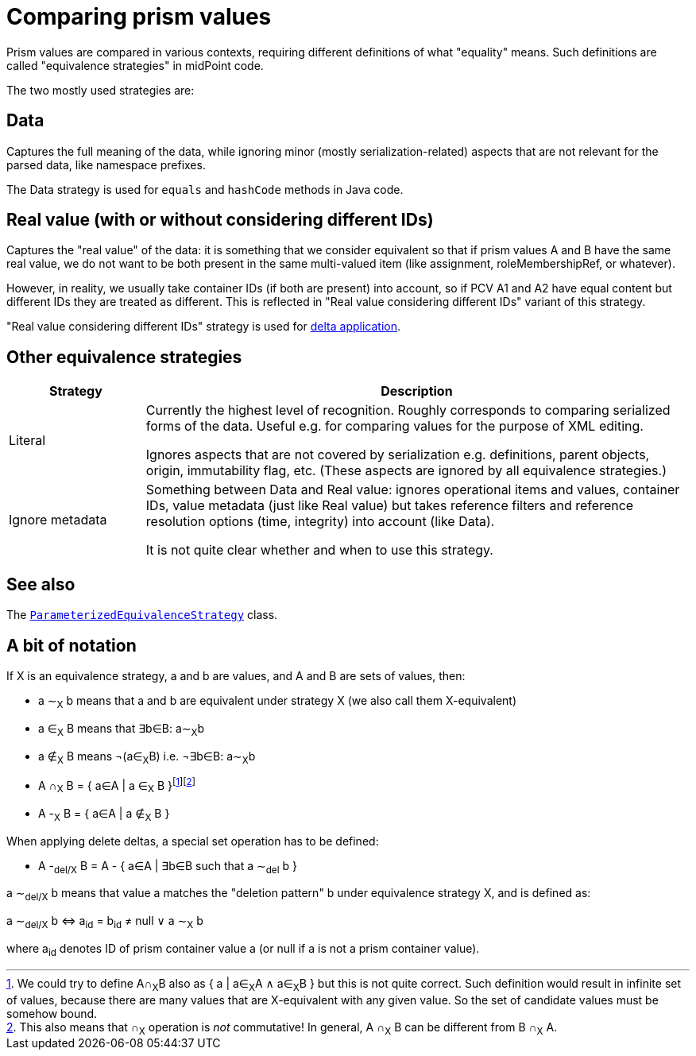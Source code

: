 = Comparing prism values

Prism values are compared in various contexts, requiring different definitions of what "equality" means.
Such definitions are called "equivalence strategies" in midPoint code.

The two mostly used strategies are:

== Data

Captures the full meaning of the data, while ignoring minor (mostly serialization-related) aspects that
are not relevant for the parsed data, like namespace prefixes.

The Data strategy is used for `equals` and `hashCode` methods in Java code.

== Real value (with or without considering different IDs)

Captures the "real value" of the data: it is something that we consider equivalent so that
if prism values A and B have the same real value, we do not want to be both present
in the same multi-valued item (like assignment, roleMembershipRef, or whatever).

However, in reality, we usually take container IDs (if both are present) into account,
so if PCV A1 and A2 have equal content but different IDs they are treated as different.
This is reflected in "Real value considering different IDs" variant of this strategy.

"Real value considering different IDs" strategy is used for link:../delta/[delta application].

== Other equivalence strategies

[%header]
[cols="2,8"]
|===
| Strategy | Description
| Literal |
Currently the highest level of recognition. Roughly corresponds to comparing serialized
forms of the data. Useful e.g. for comparing values for the purpose of XML editing.

Ignores aspects that are not covered by serialization e.g. definitions, parent objects,
origin, immutability flag, etc. (These aspects are ignored by all equivalence strategies.)

| Ignore metadata |
Something between Data and Real value: ignores operational items and values, container IDs,
value metadata (just like Real value) but takes reference filters and reference resolution
options (time, integrity) into account (like Data).

It is not quite clear whether and when to use this strategy.
|===

== See also

The link:https://github.com/Evolveum/midpoint/blob/master/infra/prism-api/src/main/java/com/evolveum/midpoint/prism/equivalence/ParameterizedEquivalenceStrategy.java[
`ParameterizedEquivalenceStrategy`] class.

== A bit of notation

[[definitions]]If X is an equivalence strategy, a and b are values, and A and B are sets of values, then:

****
* a &Tilde;~X~ b means that a and b are equivalent under strategy X (we also call them X-equivalent)
* a &in;~X~ B means that &exist;b&in;B: a&Tilde;~X~b
* a &notin;~X~ B means &not;(a&in;~X~B) i.e.  &not;&exist;b&in;B: a&Tilde;~X~b
* A &cap;~X~ B = { a&in;A | a &in;~X~ B }footnote:[We could try to define A&cap;~X~B also as { a | a&in;~X~A &and; a&in;~X~B }
but this is not quite correct. Such definition would result in infinite set of values, because there are many values that are
X-equivalent with any given value. So the set of candidate values must be somehow bound.]footnote:[This also means that &cap;~X~
operation is _not_ commutative! In general, A &cap;~X~ B can be different from B &cap;~X~ A.]
* A -~X~ B = { a&in;A | a &notin;~X~ B }
****

[[definition-del]]
When applying delete deltas, a special set operation has to be defined:

****
* A -~del/X~ B = A - { a&in;A | &exist;b&in;B such that a &Tilde;~del~ b }
****

a &Tilde;~del/X~ b means that value a matches the "deletion pattern" b under equivalence strategy X, and is defined as:

****
a &Tilde;~del/X~ b ⇔ a~id~ = b~id~ ≠ null &or; a &Tilde;~X~ b
****

where a~id~ denotes ID of prism container value a (or null if a is not a prism container value).
